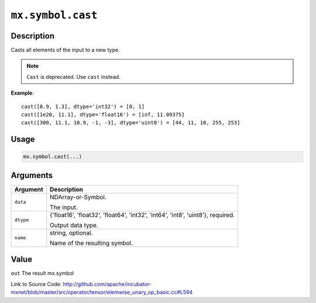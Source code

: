 .. raw:: html



``mx.symbol.cast``
====================================

Description
----------------------

Casts all elements of the input to a new type.

.. note:: ``Cast`` is deprecated. Use ``cast`` instead.

**Example**::
	 
	 cast([0.9, 1.3], dtype='int32') = [0, 1]
	 cast([1e20, 11.1], dtype='float16') = [inf, 11.09375]
	 cast([300, 11.1, 10.9, -1, -3], dtype='uint8') = [44, 11, 10, 255, 253]
	 
	 
	 

Usage
----------

.. code:: r

	mx.symbol.cast(...)

Arguments
------------------

+----------------------------------------+------------------------------------------------------------+
| Argument                               | Description                                                |
+========================================+============================================================+
| ``data``                               | NDArray-or-Symbol.                                         |
|                                        |                                                            |
|                                        | The input.                                                 |
+----------------------------------------+------------------------------------------------------------+
| ``dtype``                              | {'float16', 'float32', 'float64', 'int32', 'int64',        |
|                                        | 'int8', 'uint8'},                                          |
|                                        | required.                                                  |
|                                        |                                                            |
|                                        | Output data type.                                          |
+----------------------------------------+------------------------------------------------------------+
| ``name``                               | string, optional.                                          |
|                                        |                                                            |
|                                        | Name of the resulting symbol.                              |
+----------------------------------------+------------------------------------------------------------+

Value
----------

``out`` The result mx.symbol


Link to Source Code: http://github.com/apache/incubator-mxnet/blob/master/src/operator/tensor/elemwise_unary_op_basic.cc#L594


.. disqus::
   :disqus_identifier: mx.symbol.cast
